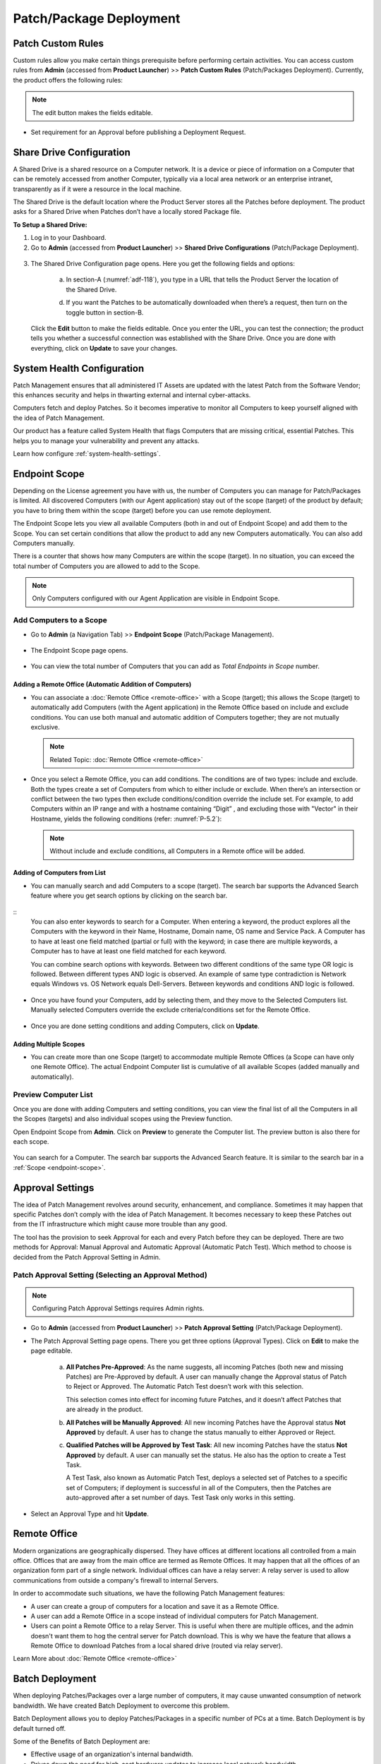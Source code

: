 ************************
Patch/Package Deployment
************************

Patch Custom Rules
==================

Custom rules allow you make certain things prerequisite before
performing certain activities. You can access custom rules from
**Admin** (accessed from **Product Launcher**) >> **Patch Custom Rules**
(Patch/Packages Deployment). Currently, the product offers the following
rules:

.. note:: The edit button makes the fields editable.

-  Set requirement for an Approval before publishing a Deployment
   Request.

.. _adf-116:
.. figure:: https://s3-ap-southeast-1.amazonaws.com/flotomate-resources/admin/AD-116.png
    :align: center
    :alt: figure 116

Share Drive Configuration
=========================

A Shared Drive is a shared resource on a Computer network. It is a
device or piece of information on a Computer that can be remotely
accessed from another Computer, typically via a local area network or an
enterprise intranet, transparently as if it were a resource in the local
machine.

The Shared Drive is the default location where the Product Server stores
all the Patches before deployment. The product asks for a Shared Drive
when Patches don’t have a locally stored Package file.

**To Setup a Shared Drive:**

1. Log in to your Dashboard.

2. Go to **Admin** (accessed from **Product Launcher**) >> **Shared
   Drive Configurations** (Patch/Package Deployment).

.. _adf-117:
.. figure:: https://s3-ap-southeast-1.amazonaws.com/flotomate-resources/admin/AD-117.png
    :align: center
    :alt: figure 117

3. The Shared Drive Configuration page opens. Here you get the
   following fields and options:

    .. _adf-118:
    .. figure:: https://s3-ap-southeast-1.amazonaws.com/flotomate-resources/admin/AD-118.png
        :align: center
        :alt: figure 118

    a. In section-A (:numref:`adf-118`), you type in a URL that tells the Product
       Server the location of the Shared Drive.

    d. If you want the Patches to be automatically downloaded when there’s a
       request, then turn on the toggle button in section-B.

   Click the **Edit** button to make the fields editable. Once you enter
   the URL, you can test the connection; the product tells you whether a
   successful connection was established with the Share Drive. Once you
   are done with everything, click on **Update** to save your changes.

System Health Configuration
===========================

Patch Management ensures that all administered IT Assets are updated
with the latest Patch from the Software Vendor; this enhances security
and helps in thwarting external and internal cyber-attacks.

Computers fetch and deploy Patches. So it becomes imperative to monitor
all Computers to keep yourself aligned with the idea of Patch
Management.

Our product has a feature called System Health that flags Computers that
are missing critical, essential Patches. This helps you to manage your
vulnerability and prevent any attacks.

Learn how configure :ref:`system-health-settings`. 

.. _ad-endpoint-scope:

Endpoint Scope
==============

Depending on the License agreement you have with us, the number of
Computers you can manage for Patch/Packages is
limited. All discovered Computers (with our Agent application) stay out
of the scope (target) of the product by default; you have to bring them within
the scope (target) before you can use remote deployment.

The Endpoint Scope lets you view all available Computers (both in and out of Endpoint Scope) and add them to the Scope. You can set certain conditions that
allow the product to add any new Computers automatically. You can also
add Computers manually.

There is a counter that shows how many Computers are within the scope (target). 
In no situation, you can exceed the total number of Computers you are allowed to add to the Scope.

.. note:: Only Computers configured with our Agent Application are visible in Endpoint Scope.

.. _add-computer-scope:

Add Computers to a Scope
------------------------

-  Go to **Admin** (a Navigation Tab) >> **Endpoint Scope**
   (Patch/Package Management).

.. _P-1:
.. figure:: https://s3-ap-southeast-1.amazonaws.com/flotomate-resources/patch-management/P-1.png
   :align: center
   :alt: figure 1

-  The Endpoint Scope page opens.

.. _P-2:
.. figure:: https://s3-ap-southeast-1.amazonaws.com/flotomate-resources/patch-management/P-2.png
   :align: center
   :alt: figure 2

-  You can view the total number of Computers that you can add as
   *Total Endpoints in Scope* number. 

.. _P-3:
.. figure:: https://s3-ap-southeast-1.amazonaws.com/flotomate-resources/patch-management/P-3.png
   :align: center
   :alt: figure 3

.. _add-remote-office:   

Adding a Remote Office (Automatic Addition of Computers)
^^^^^^^^^^^^^^^^^^^^^^^^^^^^^^^^^^^^^^^^^^^^^^^^^^^^^^^^

-  You can associate a :doc:`Remote Office <remote-office>` with a Scope (target); this allows the Scope (target) to
   automatically add Computers (with the Agent application) in the
   Remote Office based on include and exclude conditions. You can use both
   manual and automatic addition of Computers together; they are not
   mutually exclusive.

   .. note:: Related Topic: :doc:`Remote Office <remote-office>`

.. _P-4:
.. figure:: https://s3-ap-southeast-1.amazonaws.com/flotomate-resources/patch-management/P-4.png
   :align: center
   :alt: figure 4

-  Once you select a Remote Office, you can add conditions. The
   conditions are of two types: include and exclude. Both the types
   create a set of Computers from which to either include or exclude.
   When there’s an intersection or conflict between the two types then
   exclude conditions/condition override the include set. For example,
   to add Computers within an IP range and with a hostname containing “Digit”
   , and excluding those with "Vector" in their Hostname, yields the following conditions (refer: :numref:`P-5.2`):

   .. note:: Without include and exclude conditions, all Computers in a Remote office will be added.

.. _P-5.1:
.. figure:: https://s3-ap-southeast-1.amazonaws.com/flotomate-resources/patch-management/P-5.1.png
   :align: center
   :alt: figure 5.1

.. _P-5.2:
.. figure:: https://s3-ap-southeast-1.amazonaws.com/flotomate-resources/patch-management/P-5.2.png
   :align: center
   :alt: figure 5.2

Adding of Computers from List
^^^^^^^^^^^^^^^^^^^^^^^^^^^^^

-  You can manually search and add Computers to a scope (target). The search bar
   supports the Advanced Search feature where you get search options by
   clicking on the search bar.

.. _P-6.1:
.. figure:: https://s3-ap-southeast-1.amazonaws.com/flotomate-resources/patch-management/P-6.1.png
   :align: center
   :alt: figure 6.1

.. _P-6.2:
.. figure:: https://s3-ap-southeast-1.amazonaws.com/flotomate-resources/patch-management/P-6.2.png
   :align: center
   :alt: figure 6.2

::
    You can also enter keywords to search for a Computer. When entering a
    keyword, the product explores all the Computers with the keyword in
    their Name, Hostname, Domain name, OS name and Service Pack. A Computer
    has to have at least one field matched (partial or full) with the
    keyword; in case there are multiple keywords, a Computer has to have at
    least one field matched for each keyword.

    You can combine search options with keywords. Between two different
    conditions of the same type OR logic is followed. Between different
    types AND logic is observed. An example of same type contradiction is Network
    equals Windows vs. OS Network equals Dell-Servers. Between keywords and conditions AND logic is followed.

.. _P-7:
.. figure:: https://s3-ap-southeast-1.amazonaws.com/flotomate-resources/patch-management/P-7.png
   :align: center
   :alt: figure 7

-  Once you have found your Computers, add by selecting them, and they
   move to the Selected Computers list. Manually selected Computers
   override the exclude criteria/conditions set for the Remote Office.

.. _P-8:
.. figure:: https://s3-ap-southeast-1.amazonaws.com/flotomate-resources/patch-management/P-8.png
   :align: center
   :alt: figure 8

-  Once you are done setting conditions and adding Computers, click on
   **Update**.

.. _endpoint-scope:

Adding Multiple Scopes
^^^^^^^^^^^^^^^^^^^^^^

-  You can create more than one Scope (target) to accommodate multiple Remote Offices
   (a Scope can have only one Remote Office). The actual Endpoint Computer list is
   cumulative of all available Scopes (added manually and
   automatically).

.. _P-9:
.. figure:: https://s3-ap-southeast-1.amazonaws.com/flotomate-resources/patch-management/P-9.png
   :align: center
   :alt: figure 9

.. _P-9.1.1:
.. figure:: https://s3-ap-southeast-1.amazonaws.com/flotomate-resources/patch-management/P-9.1.1.png
   :align: center
   :alt: figure 9.1.1   

.. _preview-scope-list:

Preview Computer List
---------------------

Once you are done with adding Computers and setting conditions, you can
view the final list of all the Computers in all the Scopes (targets) and also individual scopes using the Preview function.

Open Endpoint Scope from **Admin**. Click on **Preview** to generate the
Computer list. The preview button is also there for each scope.

.. _P-9.1:
.. figure:: https://s3-ap-southeast-1.amazonaws.com/flotomate-resources/patch-management/P-9.1.png
   :align: center
   :alt: figure 9.1

.. _P-10:
.. figure:: https://s3-ap-southeast-1.amazonaws.com/flotomate-resources/patch-management/P-10.png
   :align: center
   :alt: figure 10

You can search for a Computer. The search bar supports the Advanced
Search feature. It is similar to the search bar in a
:ref:`Scope <endpoint-scope>`.          

.. _patch-approval-settings:

Approval Settings
=================

The idea of Patch Management revolves around security, enhancement, and
compliance. Sometimes it may happen that specific Patches don’t comply
with the idea of Patch Management. It becomes necessary to keep these
Patches out from the IT infrastructure which might cause more trouble
than any good.

The tool has the provision to seek Approval for each and every Patch
before they can be deployed. There are two methods for Approval: Manual
Approval and Automatic Approval (Automatic Patch Test). Which method to
choose is decided from the Patch Approval Setting in Admin.

Patch Approval Setting (Selecting an Approval Method)
-----------------------------------------------------

.. note:: Configuring Patch Approval Settings requires Admin rights.

-  Go to **Admin** (accessed from **Product Launcher**) >> **Patch
   Approval Setting** (Patch/Package Deployment).

-  The Patch Approval Setting page opens. There you get three options
   (Approval Types). Click on **Edit** to make the page editable.

    .. _adf-133:
    .. figure:: https://s3-ap-southeast-1.amazonaws.com/flotomate-resources/admin/AD-133.png
        :align: center
        :alt: figure 133

    a. **All Patches Pre-Approved**: As the name suggests, all incoming
       Patches (both new and missing Patches) are Pre-Approved by default. A
       user can manually change the Approval status of Patch to Reject or
       Approved. The Automatic Patch Test doesn’t work with this selection.

       This selection comes into effect for incoming future Patches, and it
       doesn’t affect Patches that are already in the product.

    b. **All Patches will be Manually Approved**: All new incoming Patches
       have the Approval status **Not Approved** by default. A user has to
       change the status manually to either Approved or Reject.

    c. **Qualified Patches will be Approved by Test Task**: All new incoming
       Patches have the status **Not Approved** by default. A user can
       manually set the status. He also has the option to create a Test
       Task.

       A Test Task, also known as Automatic Patch Test, deploys a selected
       set of Patches to a specific set of Computers; if deployment is
       successful in all of the Computers, then the Patches are
       auto-approved after a set number of days. Test Task only works in
       this setting.

-  Select an Approval Type and hit **Update**.

Remote Office
=============

Modern organizations are geographically dispersed. They have offices at different locations all controlled from a main office. Offices that are
away from the main office are termed as Remote Offices. It may happen that all the offices of an organization form part of a single 
network. Individual offices can have a relay server: A relay server is used to allow communications from outside a company's firewall 
to internal Servers.  

In order to accommodate such situations, we have the following Patch Management features:

- A user can create a group of computers for a location and save it as a Remote Office. 

- A user can add a Remote Office in a scope instead of individual computers for Patch Management.

- Users can point a Remote Office to a relay Server. This is useful when there are multiple offices, and the admin doesn't want them
  to hog the central server for Patch download. This is why we have the feature that allows a Remote Office to download Patches from a 
  local shared drive (routed via relay server). 

Learn More about :doc:`Remote Office <remote-office>`

.. _ad-batch-deployment:

Batch Deployment
================

When deploying Patches/Packages over a large number of computers, it may cause unwanted consumption of network bandwidth. We have created Batch Deployment
to overcome this problem. 

Batch Deployment allows you to deploy Patches/Packages in a specific number of PCs at a time. Batch Deployment is by default turned off. 

Some of the Benefits of Batch Deployment are:

- Effective usage of an organization's internal bandwidth.

- Drives down the need for high-cost hardware updates to increase local network bandwidth.


**To Configure Batch Deployment:**

- Go to **Admin** (A Navigation Tab) >> **Batch Deploy Configuration** (Patch/Package Deployment).

- The Batch Deploy Configuration page opens. Here you get the following options:

    .. _P-batch-1:
    .. figure:: https://s3-ap-southeast-1.amazonaws.com/flotomate-resources/patch-management/P-BATCH-1.png
        :align: center
        :alt: figure 1
  
  a. During a Patch/Package Deployment cycle, the deployment process is broken down into smaller units. For example; deployment in 100 computers
     can be divided into 25 computers at a time; at a time, only 25 computers will receive the deployment command. The **Batch Size**
     decides the size of each unit.

  b. Batch Interval is the time between two Batches (units). For example; you can deploy Batches every 2 hours. 

  c. The Max Time Out decides how long the system would wait before considering a computer as failed in deployment. Failed computers are
     removed from a batch and replaced with computers next in line. 

     During a deployment each computer receive a limited number of commands. If a computer fails to deploy within the given number of 
     commands or exceeds the max time out time then it is deemed as failed.

- When done, click on **Update** to save your changes. 


